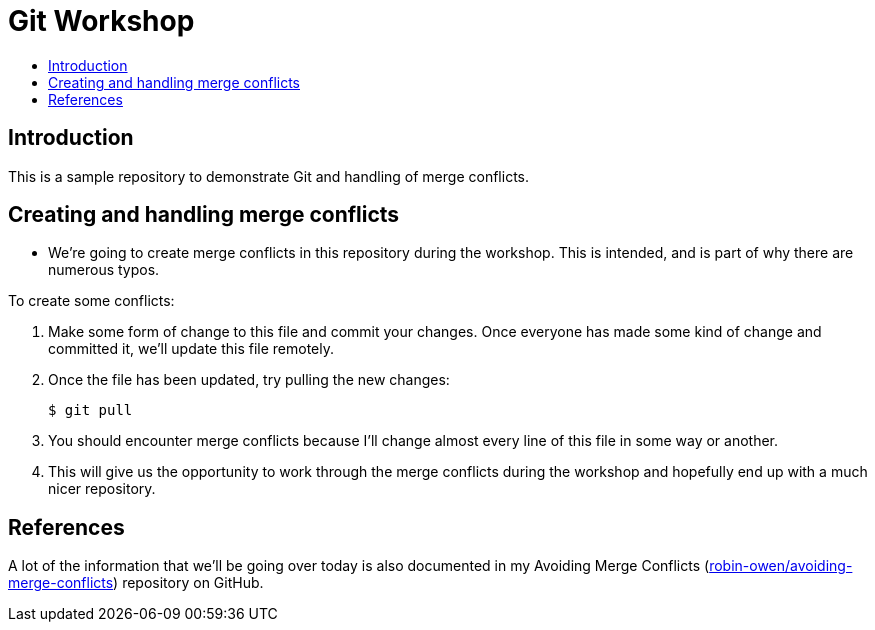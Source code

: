 = Git Workshop
:icons:
:toc: macro
:toc-title:
:toclevels:

toc::[]

== Introduction

This is a sample repository to demonstrate Git and handling of merge conflicts.

== Creating and handling merge conflicts

* We're going to create merge conflicts in this repository during the workshop.
This is intended, and is part of why there are numerous typos.

To create some conflicts:

. Make some form of change to this file and commit your changes.
Once everyone has made some kind of change and committed it, we'll update this file remotely.

. Once the file has been updated, try pulling the new changes:
+
----
$ git pull
----

. You should encounter merge conflicts because I'll  change almost every line of this file in some way or another.

. This will give us the opportunity to work through the merge conflicts during the workshop and hopefully end up with a much nicer repository.

== References

A lot of the information that we'll be going over today is also documented in my Avoiding Merge Conflicts (link:https://github.com/robin-owen/avoiding-merge-conflicts[robin-owen/avoiding-merge-conflicts]) repository on GitHub.
